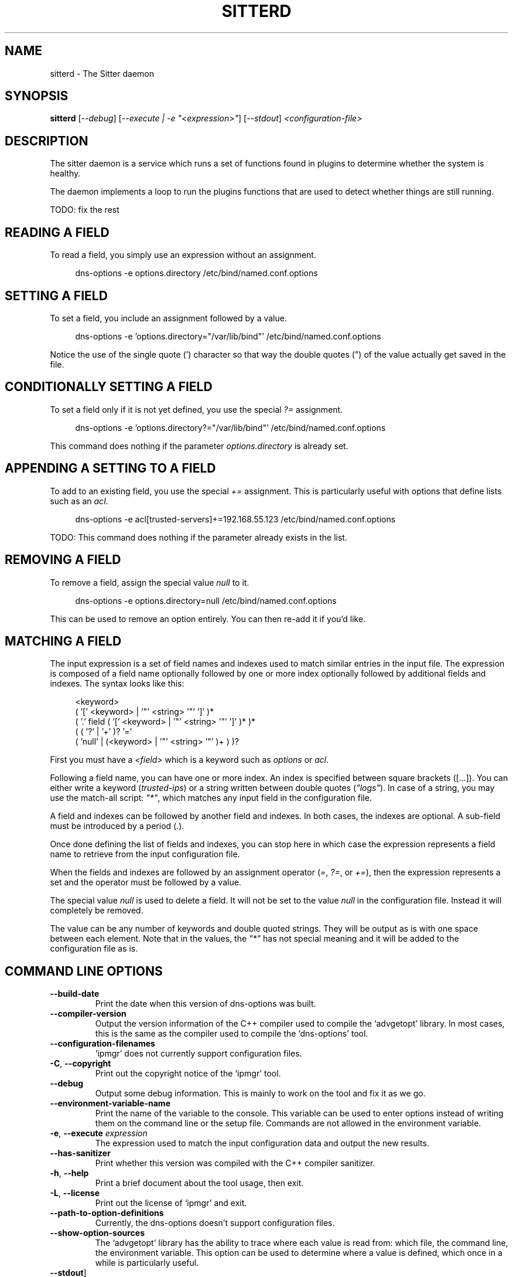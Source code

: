 .TH SITTERD 1 "March 2022" "sitter 1.x" "User Commands"
.SH NAME
sitterd \- The Sitter daemon
.SH SYNOPSIS
.B sitterd
[\fI\-\-debug\fR]
[\fI\-\-execute | \-e "<expression>"\fR]
[\fI\-\-stdout\fR]
\fI<configuration\-file>\fR
.SH DESCRIPTION
The sitter daemon is a service which runs a set of functions found in plugins
to determine whether the system is healthy.
.PP
The daemon implements a loop to run the plugins functions that are used to
detect whether things are still running.

TODO: fix the rest
.SH "READING A FIELD"
To read a field, you simply use an expression without an assignment.
.PP
.in +4n
.EX
dns\-options \-e options.directory /etc/bind/named.conf.options
.EE

.SH "SETTING A FIELD"
To set a field, you include an assignment followed by a value.
.PP
.in +4n
.EX
dns\-options \-e 'options.directory="/var/lib/bind"' /etc/bind/named.conf.options
.EE
.PP
Notice the use of the single quote (') character so that way the double
quotes (") of the value actually get saved in the file.

.SH "CONDITIONALLY SETTING A FIELD"
To set a field only if it is not yet defined, you use the special \fI?=\fR
assignment.
.PP
.in +4n
.EX
dns\-options \-e 'options.directory?="/var/lib/bind"' /etc/bind/named.conf.options
.EE
.PP
This command does nothing if the parameter \fIoptions.directory\fR is
already set.

.SH "APPENDING A SETTING TO A FIELD"
To add to an existing field, you use the special \fI+=\fR assignment. This
is particularly useful with options that define lists such as an \fIacl\fR.
.PP
.in +4n
.EX
dns\-options \-e acl[trusted\-servers]+=192.168.55.123 /etc/bind/named.conf.options
.EE
.PP
TODO: This command does nothing if the parameter already exists in the list.

.SH "REMOVING A FIELD"
To remove a field, assign the special value \fInull\fR to it.
.PP
.in +4n
.EX
dns\-options \-e options.directory=null /etc/bind/named.conf.options
.EE
.PP
This can be used to remove an option entirely. You can then re\-add it if
you'd like.

.SH "MATCHING A FIELD"
The input expression is a set of field names and indexes used to match
similar entries in the input file. The expression is composed of a
field name optionally followed by one or more index optionally followed
by additional fields and indexes. The syntax looks like this:
.PP
.in +4n
.EX
<keyword>
  ( '[' <keyword> | '"' <string> '"' ']' )*
    ( '.' field ( '[' <keyword> | '"' <string> '"' ']' )* )*
      ( ( '?' | '+' )? '='
        ( 'null' | (<keyword> | '"' <string> '"' )+ ) )?
.EE
.PP
First you must have a \fI<field>\fR which is a keyword such as
\fIoptions\fR or \fIacl\fR.
.PP
Following a field name, you can have one or more index. An index is
specified between square brackets ([...]). You can either write a
keyword (\fItrusted\-ips\fR) or a string written between double quotes
(\fI"logs"\fR). In case of a string, you may use the match\-all script:
\fI"*"\fR, which matches any input field in the configuration file.
.PP
A field and indexes can be followed by another field and indexes.
In both cases, the indexes are optional. A sub\-field must be introduced
by a period (.).
.PP
Once done defining the list of fields and indexes, you can stop here
in which case the expression represents a field name to retrieve from
the input configuration file.
.PP
When the fields and indexes are followed by an assignment operator
(\fI=\fR, \fI?=\fR, or \fI+=\fR), then the expression represents a
set and the operator must be followed by a value.
.PP
The special value \fInull\fR is used to delete a field. It will not be
set to the value \fInull\fR in the configuration file. Instead it will
completely be removed.
.PP
The value can be any number of keywords and double quoted strings. They
will be output as is with one space between each element. Note that in
the values, the \fI"*"\fR has not special meaning and it will be added
to the configuration file as is.

.SH "COMMAND LINE OPTIONS"
.TP
\fB\-\-build\-date\fR
Print the date when this version of dns\-options was built.

.TP
\fB\-\-compiler\-version\fR
Output the version information of the C++ compiler used to compile the
`advgetopt' library. In most cases, this is the same as the compiler used
to compile the `dns-options' tool.

.TP
\fB\-\-configuration\-filenames\fR
`ipmgr' does not currently support configuration files.

.TP
\fB\-C\fR, \fB\-\-copyright\fR
Print out the copyright notice of the `ipmgr' tool.

.TP
\fB\-\-debug\fR
Output some debug information. This is mainly to work on the tool and fix
it as we go.

.TP
\fB\-\-environment\-variable\-name\fR
Print the name of the variable to the console. This variable can be used
to enter options instead of writing them on the command line or the
setup file. Commands are not allowed in the environment variable.

.TP
\fB\-e\fR, \fB\-\-execute\fR \fIexpression\fR
The expression used to match the input configuration data and output the
new results.

.TP
\fB\-\-has\-sanitizer\fR
Print whether this version was compiled with the C++ compiler sanitizer.

.TP
\fB\-h\fR, \fB\-\-help\fR
Print a brief document about the tool usage, then exit.

.TP
\fB\-L\fR, \fB\-\-license\fR
Print out the license of `ipmgr' and exit.

.TP
\fB\-\-path\-to\-option\-definitions\fR
Currently, the dns-options doesn't support configuration files.

.TP
\fB\-\-show\-option\-sources\fR
The `advgetopt' library has the ability to trace where each value is
read from: which file, the command line, the environment variable.
This option can be used to determine where a value is defined, which once
in a while is particularly useful.

.TP
\fB\-\-stdout\fR]
Print the resulting changes to stdout instead of overwriting the source
file. This is particularly useful to debug an issue or write the changes
to a new file.

.TP
\fB\-V\fR, \fB\-\-version\fR
print version number, then exit

.SH "ZONE DIRECTORIES"
.PP
By default, the zone directories are set to the following three directories:
.TP
/usr/share/ipmgr/zones
A directory where other projects are expected to drop zone files.
.TP
/etc/ipmgr/zones
The directory where the system administrator is expected to add zone files.
.TP
/var/lib/ipmgr/zones
A directory where dynamically created zones are expected to be installed.
.PP
.BR Note:
Zone directories are read in the order specified. This can be
important if you want a file to make changes, it is possible to do so in a
later directory. All the files are read before they get processed.

.SH AUTHOR
Written by Alexis Wilke <alexis@m2osw.com>.
.SH "REPORTING BUGS"
Report bugs to <https://github.com/m2osw/ipmgr/issues>.
.br
ipmgr home page: <https://snapwebsites.org/project/ipmgr>.
.SH COPYRIGHT
Copyright \(co 2022 Made to Order Software Corporation
.br
License: GPLv3
.br
This is free software: you are free to change and redistribute it.
.br
There is NO WARRANTY, to the extent permitted by law.
.SH "SEE ALSO"
.BR ipmgr (1),
.BR named.conf (5)
.BR named (8)
